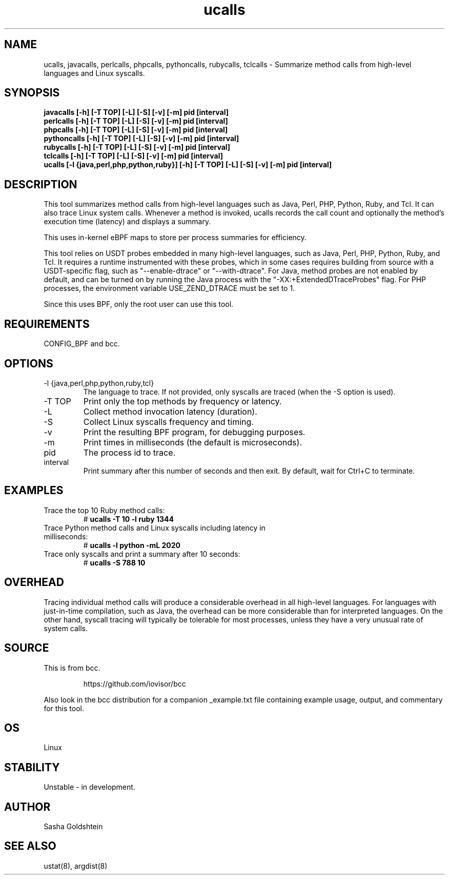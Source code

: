 .TH ucalls 8  "2018-10-09" "USER COMMANDS"
.SH NAME
ucalls, javacalls, perlcalls, phpcalls, pythoncalls, rubycalls, tclcalls \- Summarize method calls
from high-level languages and Linux syscalls.
.SH SYNOPSIS
.B javacalls [-h] [-T TOP] [-L] [-S] [-v] [-m] pid [interval]
.br
.B perlcalls [-h] [-T TOP] [-L] [-S] [-v] [-m] pid [interval]
.br
.B phpcalls [-h] [-T TOP] [-L] [-S] [-v] [-m] pid [interval]
.br
.B pythoncalls [-h] [-T TOP] [-L] [-S] [-v] [-m] pid [interval]
.br
.B rubycalls [-h] [-T TOP] [-L] [-S] [-v] [-m] pid [interval]
.br
.B tclcalls [-h] [-T TOP] [-L] [-S] [-v] [-m] pid [interval]
.br
.B ucalls [-l {java,perl,php,python,ruby}] [-h] [-T TOP] [-L] [-S] [-v] [-m] pid [interval]
.SH DESCRIPTION
This tool summarizes method calls from high-level languages such as Java, Perl,
PHP, Python, Ruby, and Tcl. It can also trace Linux system calls. Whenever a method
is invoked, ucalls records the call count and optionally the method's execution
time (latency) and displays a summary.

This uses in-kernel eBPF maps to store per process summaries for efficiency.

This tool relies on USDT probes embedded in many high-level languages, such as
Java, Perl, PHP, Python, Ruby, and Tcl. It requires a runtime instrumented with these
probes, which in some cases requires building from source with a USDT-specific
flag, such as "--enable-dtrace" or "--with-dtrace". For Java, method probes are
not enabled by default, and can be turned on by running the Java process with
the "-XX:+ExtendedDTraceProbes" flag. For PHP processes, the environment
variable USE_ZEND_DTRACE must be set to 1.

Since this uses BPF, only the root user can use this tool.
.SH REQUIREMENTS
CONFIG_BPF and bcc.
.SH OPTIONS
.TP
\-l {java,perl,php,python,ruby,tcl}
The language to trace. If not provided, only syscalls are traced (when the \-S
option is used).
.TP
\-T TOP
Print only the top methods by frequency or latency.
.TP
\-L
Collect method invocation latency (duration).
.TP
\-S
Collect Linux syscalls frequency and timing.
.TP
\-v
Print the resulting BPF program, for debugging purposes.
.TP
\-m
Print times in milliseconds (the default is microseconds).
.TP
pid
The process id to trace.
.TP
interval
Print summary after this number of seconds and then exit. By default, wait for
Ctrl+C to terminate.
.SH EXAMPLES
.TP
Trace the top 10 Ruby method calls:
#
.B ucalls -T 10 -l ruby 1344
.TP
Trace Python method calls and Linux syscalls including latency in milliseconds:
#
.B ucalls -l python -mL 2020
.TP
Trace only syscalls and print a summary after 10 seconds:
#
.B ucalls -S 788 10
.SH OVERHEAD
Tracing individual method calls will produce a considerable overhead in all
high-level languages. For languages with just-in-time compilation, such as
Java, the overhead can be more considerable than for interpreted languages.
On the other hand, syscall tracing will typically be tolerable for most
processes, unless they have a very unusual rate of system calls.
.SH SOURCE
This is from bcc.
.IP
https://github.com/iovisor/bcc
.PP
Also look in the bcc distribution for a companion _example.txt file containing
example usage, output, and commentary for this tool.
.SH OS
Linux
.SH STABILITY
Unstable - in development.
.SH AUTHOR
Sasha Goldshtein
.SH SEE ALSO
ustat(8), argdist(8)
